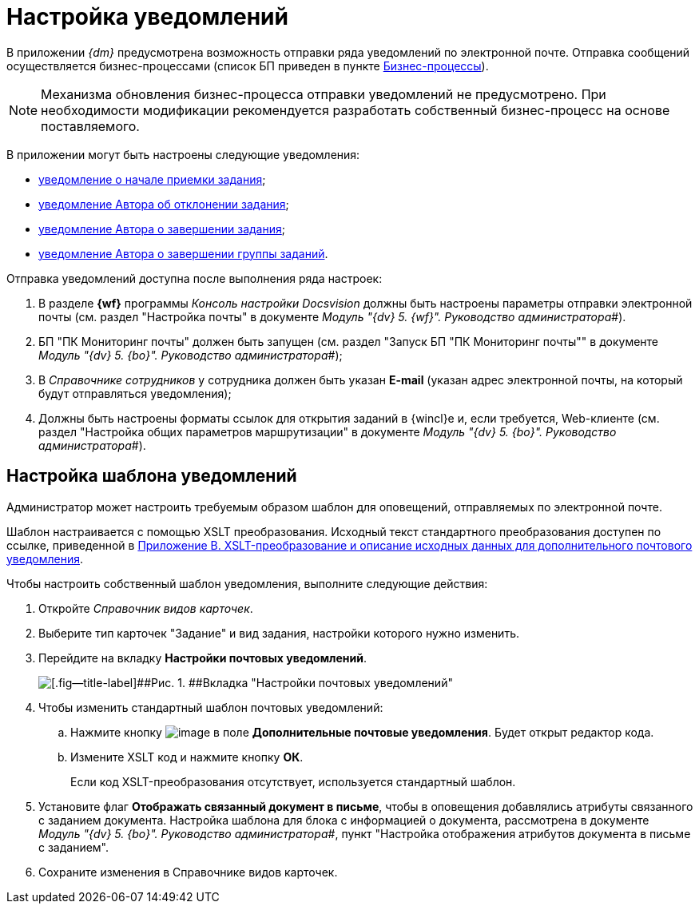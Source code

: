 = Настройка уведомлений

В приложении _{dm}_ предусмотрена возможность отправки ряда уведомлений по электронной почте. Отправка сообщений осуществляется бизнес-процессами (список БП приведен в пункте xref:BP_DocManagement_templates.adoc[Бизнес-процессы]).

[NOTE]
====
Механизма обновления бизнес-процесса отправки уведомлений не предусмотрено. При необходимости модификации рекомендуется разработать собственный бизнес-процесс на основе поставляемого.
====

В приложении могут быть настроены следующие уведомления:

* xref:task_Notifications_members_start_acceptance.adoc[уведомление о начале приемки задания];
* xref:task_Notifications_author_reject.adoc[уведомление Автора об отклонении задания];
* xref:task_Notifications_author_finish.adoc[уведомление Автора о завершении задания];
* xref:task_Notifications_author_grtask_finish.adoc[уведомление Автора о завершении группы заданий].

Отправка уведомлений доступна после выполнения ряда настроек:

. В разделе [.keyword .wintitle]*{wf}* программы _Консоль настройки Docsvision_ должны быть настроены параметры отправки электронной почты (см. раздел "Настройка почты" в документе _Модуль "{dv} 5. {wf}". Руководство администратора_#).
. БП "ПК Мониторинг почты" должен быть запущен (см. раздел "Запуск БП "ПК Мониторинг почты"" в документе _Модуль "{dv} 5. {bo}". Руководство администратора_#);
. В _Справочнике сотрудников_ у сотрудника должен быть указан [.ph .uicontrol]*E-mail* (указан адрес электронной почты, на который будут отправляться уведомления);
. Должны быть настроены форматы ссылок для открытия заданий в {wincl}е и, если требуется, Web-клиенте (см. раздел "Настройка общих параметров маршрутизации" в документе _Модуль "{dv} 5. {bo}". Руководство администратора_#).

== Настройка шаблона уведомлений

Администратор может настроить требуемым образом шаблон для оповещений, отправляемых по электронной почте.

Шаблон настраивается с помощью XSLT преобразования. Исходный текст стандартного преобразования доступен по ссылке, приведенной в xref:XsltTemplate_forauthor.adoc[Приложение B. XSLT-преобразование и описание исходных данных для дополнительного почтового уведомления].

Чтобы настроить собственный шаблон уведомления, выполните следующие действия:

. Откройте _Справочник видов карточек_.
. Выберите тип карточек "Задание" и вид задания, настройки которого нужно изменить.
. Перейдите на вкладку *Настройки почтовых уведомлений*.
+
image::taskMailTemplate.png[[.fig--title-label]##Рис. 1. ##Вкладка "Настройки почтовых уведомлений"]
. Чтобы изменить стандартный шаблон почтовых уведомлений:
[loweralpha]
.. Нажмите кнопку image:buttons/cSub_treedots.png[image] в поле [.ph .uicontrol]*Дополнительные почтовые уведомления*. Будет открыт редактор кода.
.. Измените XSLT код и нажмите кнопку [.ph .uicontrol]*ОК*.
+
Если код XSLT-преобразования отсутствует, используется стандартный шаблон.
. Установите флаг [.ph .uicontrol]*Отображать связанный документ в письме*, чтобы в оповещения добавлялись атрибуты связанного с заданием документа. Настройка шаблона для блока с информацией о документа, рассмотрена в документе _Модуль "{dv} 5. {bo}". Руководство администратора_#, пункт "Настройка отображения атрибутов документа в письме с заданием".
. Сохраните изменения в Справочнике видов карточек.

